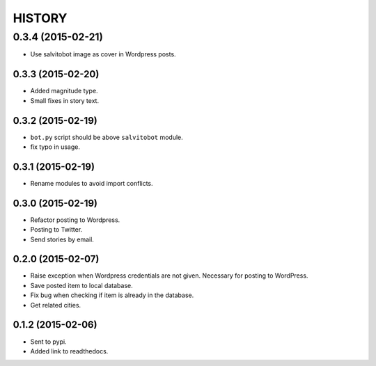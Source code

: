 HISTORY
=======

0.3.4 (2015-02-21)
~~~~~~~~~~~~~~~~~~
- Use salvitobot image as cover in Wordpress posts.

0.3.3 (2015-02-20)
------------------
- Added magnitude type.
- Small fixes in story text.

0.3.2 (2015-02-19)
------------------
- ``bot.py`` script should be above ``salvitobot`` module.
- fix typo in usage.

0.3.1 (2015-02-19)
------------------
- Rename modules to avoid import conflicts.

0.3.0 (2015-02-19)
------------------
- Refactor posting to Wordpress.
- Posting to Twitter.
- Send stories by email.

0.2.0 (2015-02-07)
------------------
- Raise exception when Wordpress credentials are not given. Necessary for posting
  to WordPress.
- Save posted item to local database.
- Fix bug when checking if item is already in the database.
- Get related cities.

0.1.2 (2015-02-06)
------------------
- Sent to pypi.
- Added link to readthedocs.
